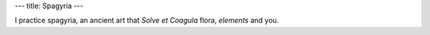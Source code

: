 ---
title: Spagyria
---

.. contents::
    :depth: 2

I practice spagyria, an ancient art that *Solve et Coagula* flora, *elements*
and you.
